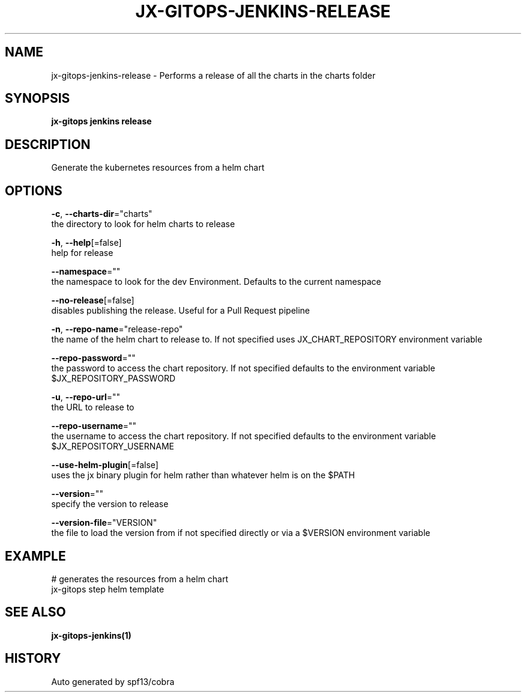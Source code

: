 .TH "JX-GITOPS\-JENKINS\-RELEASE" "1" "" "Auto generated by spf13/cobra" "" 
.nh
.ad l


.SH NAME
.PP
jx\-gitops\-jenkins\-release \- Performs a release of all the charts in the charts folder


.SH SYNOPSIS
.PP
\fBjx\-gitops jenkins release\fP


.SH DESCRIPTION
.PP
Generate the kubernetes resources from a helm chart


.SH OPTIONS
.PP
\fB\-c\fP, \fB\-\-charts\-dir\fP="charts"
    the directory to look for helm charts to release

.PP
\fB\-h\fP, \fB\-\-help\fP[=false]
    help for release

.PP
\fB\-\-namespace\fP=""
    the namespace to look for the dev Environment. Defaults to the current namespace

.PP
\fB\-\-no\-release\fP[=false]
    disables publishing the release. Useful for a Pull Request pipeline

.PP
\fB\-n\fP, \fB\-\-repo\-name\fP="release\-repo"
    the name of the helm chart to release to. If not specified uses JX\_CHART\_REPOSITORY environment variable

.PP
\fB\-\-repo\-password\fP=""
    the password to access the chart repository. If not specified defaults to the environment variable $JX\_REPOSITORY\_PASSWORD

.PP
\fB\-u\fP, \fB\-\-repo\-url\fP=""
    the URL to release to

.PP
\fB\-\-repo\-username\fP=""
    the username to access the chart repository. If not specified defaults to the environment variable $JX\_REPOSITORY\_USERNAME

.PP
\fB\-\-use\-helm\-plugin\fP[=false]
    uses the jx binary plugin for helm rather than whatever helm is on the $PATH

.PP
\fB\-\-version\fP=""
    specify the version to release

.PP
\fB\-\-version\-file\fP="VERSION"
    the file to load the version from if not specified directly or via a $VERSION environment variable


.SH EXAMPLE
.PP
# generates the resources from a helm chart
  jx\-gitops step helm template


.SH SEE ALSO
.PP
\fBjx\-gitops\-jenkins(1)\fP


.SH HISTORY
.PP
Auto generated by spf13/cobra
